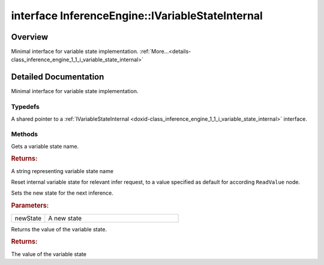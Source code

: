 .. index:: pair: interface; InferenceEngine::IVariableStateInternal
.. _doxid-class_inference_engine_1_1_i_variable_state_internal:

interface InferenceEngine::IVariableStateInternal
=================================================



Overview
~~~~~~~~

Minimal interface for variable state implementation. :ref:`More...<details-class_inference_engine_1_1_i_variable_state_internal>`


.. ref-code-block:: cpp
	:class: doxyrest-overview-code-block

	#include <ie_ivariable_state_internal.hpp>
	
	template IVariableStateInternal: public std::enable_shared_from_this< IVariableStateInternal >
	{
		// typedefs
	
		typedef std::shared_ptr<IVariableStateInternal> :ref:`Ptr<doxid-class_inference_engine_1_1_i_variable_state_internal_1a9a3d9ff1e78f317d3a24df6775d6aa79>`;

		// construction
	
		:target:`IVariableStateInternal<doxid-class_inference_engine_1_1_i_variable_state_internal_1a30aaf3e662d440b686cd85ee05f5e3ac>`(const std::string& name);

		// methods
	
		virtual std::string :ref:`GetName<doxid-class_inference_engine_1_1_i_variable_state_internal_1a83c6412acb733db83a1388f2c0a486e1>`() const;
		virtual void :ref:`Reset<doxid-class_inference_engine_1_1_i_variable_state_internal_1a2d270872005af11e32feef4b977742b0>`();
		virtual void :ref:`SetState<doxid-class_inference_engine_1_1_i_variable_state_internal_1ac2ac35061fd017e2790d5c5f8073aa6d>`(const :ref:`Blob::Ptr<doxid-class_inference_engine_1_1_blob_1abb6c4f89181e2dd6d8a29ada2dfb4060>`& newState);
		virtual :ref:`Blob::CPtr<doxid-class_inference_engine_1_1_blob_1a22946ecdb18fd8a9e8394087930d2092>` :ref:`GetState<doxid-class_inference_engine_1_1_i_variable_state_internal_1aa2e23d399dc894181b5621941076a1cc>`() const;

	protected:
	};
.. _details-class_inference_engine_1_1_i_variable_state_internal:

Detailed Documentation
~~~~~~~~~~~~~~~~~~~~~~

Minimal interface for variable state implementation.

Typedefs
--------

.. _doxid-class_inference_engine_1_1_i_variable_state_internal_1a9a3d9ff1e78f317d3a24df6775d6aa79:
.. index:: pair: typedef; Ptr

.. ref-code-block:: cpp
	:class: doxyrest-title-code-block

	typedef std::shared_ptr<IVariableStateInternal> Ptr

A shared pointer to a :ref:`IVariableStateInternal <doxid-class_inference_engine_1_1_i_variable_state_internal>` interface.

Methods
-------

.. _doxid-class_inference_engine_1_1_i_variable_state_internal_1a83c6412acb733db83a1388f2c0a486e1:
.. index:: pair: function; GetName

.. ref-code-block:: cpp
	:class: doxyrest-title-code-block

	virtual std::string GetName() const

Gets a variable state name.



.. rubric:: Returns:

A string representing variable state name

.. _doxid-class_inference_engine_1_1_i_variable_state_internal_1a2d270872005af11e32feef4b977742b0:
.. index:: pair: function; Reset

.. ref-code-block:: cpp
	:class: doxyrest-title-code-block

	virtual void Reset()

Reset internal variable state for relevant infer request, to a value specified as default for according ``ReadValue`` node.

.. _doxid-class_inference_engine_1_1_i_variable_state_internal_1ac2ac35061fd017e2790d5c5f8073aa6d:
.. index:: pair: function; SetState

.. ref-code-block:: cpp
	:class: doxyrest-title-code-block

	virtual void SetState(const :ref:`Blob::Ptr<doxid-class_inference_engine_1_1_blob_1abb6c4f89181e2dd6d8a29ada2dfb4060>`& newState)

Sets the new state for the next inference.



.. rubric:: Parameters:

.. list-table::
	:widths: 20 80

	*
		- newState

		- A new state

.. _doxid-class_inference_engine_1_1_i_variable_state_internal_1aa2e23d399dc894181b5621941076a1cc:
.. index:: pair: function; GetState

.. ref-code-block:: cpp
	:class: doxyrest-title-code-block

	virtual :ref:`Blob::CPtr<doxid-class_inference_engine_1_1_blob_1a22946ecdb18fd8a9e8394087930d2092>` GetState() const

Returns the value of the variable state.



.. rubric:: Returns:

The value of the variable state



